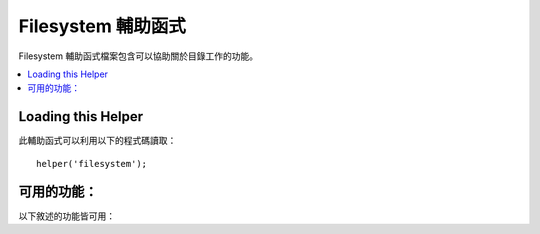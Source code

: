 ####################
Filesystem 輔助函式
####################

Filesystem 輔助函式檔案包含可以協助關於目錄工作的功能。

.. contents::
  :local:

.. raw:: html

  <div class="custom-index container"></div>

Loading this Helper
===================

此輔助函式可以利用以下的程式碼讀取：

::

	helper('filesystem');

可用的功能：
===================

以下敘述的功能皆可用：

.. php:function:: directory_map($source_dir[, $directory_depth = 0[, $hidden = FALSE]])

	:param	string  $source_dir: 到來源目錄的路徑
	:param	int	    $directory_depth: 需要遍歷的目錄深度（0 = 完全遞迴，1 = 當前路徑，諸如此類）
	:param	bool	$hidden: 是否包含隱藏目錄
	:returns:	一個陣列的資料
	:rtype:	陣列

	範例::

		$map = directory_map('./mydirectory/');

	.. note:: 路徑幾乎永遠都與你主要的 index.php 檔案相關。

	子資料夾也包含會被映射的檔案所包含的路徑。
	如果你希望能夠控制遞迴的深度，你可以利用第二個參數（integer）來達成。
	深度為一將只會映射出最頂端的路徑::

		$map = directory_map('./mydirectory/', 1);

	在預設情況下，隱藏的檔案將不會被包含在回傳的陣列中。
	如果要複寫此行為，你可以設定第三個參數為 true (boolean)::

		$map = directory_map('./mydirectory/', FALSE, TRUE);

	每一個資料夾名稱會因為它所包含的資料被數值化而成為一個陣列索引。
	這裡是一個典型陣列的範例::

		Array (
			[libraries] => Array
				(
					[0] => benchmark.html
					[1] => config.html
					["database/"] => Array
						(
							[0] => query_builder.html
							[1] => binds.html
							[2] => configuration.html
							[3] => connecting.html
							[4] => examples.html
							[5] => fields.html
							[6] => index.html
							[7] => queries.html
						)
					[2] => email.html
					[3] => file_uploading.html
					[4] => image_lib.html
					[5] => input.html
					[6] => language.html
					[7] => loader.html
					[8] => pagination.html
					[9] => uri.html
				)

	如果沒有找到結果，他將會回傳一個空陣列。

.. php:function:: write_file($path, $data[, $mode = 'wb'])

	:param	string	$path: 檔案路徑
	:param	string	$data: 欲寫入檔案的資料
	:param	string	$mode: ``fopen()`` 模式
	:returns:	TRUE ：若寫入成功， FALSE ：避免出現錯誤
	:rtype: bool

	會將資料寫入路徑中指定的檔案。若是檔案不存在則該功能會新建該檔案。

	範例::

		$data = 'Some file data';
		if ( ! write_file('./path/to/file.php', $data))
		{     
			echo 'Unable to write the file';
		}
		else
		{     
			echo 'File written!';
		}

	你可以依照需求透過第三個參數以設定寫檔模式::

		write_file('./path/to/file.php', $data, 'r+');

	預設的模式為「 wb 」。更多選項請見 `PHP 使用者導引 <https://www.php.net/manual/en/function.fopen.php>`_ 。

	.. note:: 為了讓這個功能對一個檔案寫入資料，他的授權必須被設定為可寫入。
		若是檔案不是已存在的檔案，那麼他所包含的路徑必須是可寫入的。

	.. note:: 路徑與你的主要網址的 index.php 相關， **並不是** 你的 controller 或 view 檔案。CodeIgniter 使用的是前端的 controller 所以路徑永遠會與主要的網站 index 相關。

	.. note:: 此函數在寫入檔案的時候會獲得一個獨特的檔案鎖。

.. php:function:: delete_files($path[, $del_dir = FALSE[, $htdocs = FALSE]])

	:param	string	$path: 目標路徑
	:param	bool	$del_dir: 是否同時刪除目錄
	:param	bool	$htdocs: 是否跳過刪除 .htaccess 以及 index 頁面檔案。
	:returns:	TRUE ：為成功，FALSE ：避免出現錯誤
	:rtype:	bool

	刪除提供路徑中包含的全部檔案。

	範例::

		delete_files('./path/to/directory/');

	如果第二的參數被設定為 TRUE，任何包含在提供根路徑中的任何目錄也會同時被刪除。

	範例::

		delete_files('./path/to/directory/', TRUE);

	.. note:: 為了能夠被刪除，該檔案必須為可寫入或是被系統擁有

.. php:function:: get_filenames($source_dir[, $include_path = FALSE])

	:param	string	$source_dir: 目標路徑
	:param	bool	$include_path: 是否引入路徑為部分的檔案名稱
	:returns:	一個陣列的檔案名稱
	:rtype:	array

	以伺服器路徑作為輸入並回傳一個包含所有檔案名稱在內的陣列。透過設定第二個參數為 TRUE，這些檔案路徑可以依照需要加進檔案名稱

	範例::

		$controllers = get_filenames(APPPATH.'controllers/');

.. php:function:: get_dir_file_info($source_dir, $top_level_only)

	:param	string	$source_dir: 目標路徑
	:param	bool	$top_level_only: 是否僅鎖定特定路徑（不包含子目錄）
	:returns:	一個包含提供路徑中內容資訊的陣列
	:rtype:	array

	讀取特定的路徑並建立一個包含檔案名、檔案大小、日期、以及授權的陣列。
	因為這可以是一個刻意的操作，如果您強迫將第二個參數設定為 FALSE，被包在特定路徑的子資料夾都僅為唯讀。

	範例::

		$models_info = get_dir_file_info(APPPATH.'models/');

.. php:function:: get_file_info($file[, $returned_values = ['name', 'server_path', 'size', 'date']])

	:param	string	        $file: 檔案路徑
	:param	array|string    $returned_values: 由陣列或是由逗號隔開的字串來決定回傳何種種類的資訊
	:returns:	一個包含特定檔案資訊的陣列或是當失敗的時候回傳 FALSE。
	:rtype:	array

	給定一個檔案與路徑，回傳（由你決定）該資料的 *名稱* ， *路徑* ， *檔案大小* 與 *修改日期* 等資訊
	第二個參數允許你明確的宣告你想要回傳甚麼資訊。

	有效的 ``$returned_values`` 選項為： `名稱`, `檔案大小`, `日期`, `可讀取`, `可寫入`,
	`可執行` 以及 `檔案權限`.

.. php:function:: symbolic_permissions($perms)

	:param	int	$perms: 權限
	:returns:	符號表式的授權字串
	:rtype:	string

	拿取數值化的授權（例如被　``fileperms()`` 回傳）並且回傳標準的標點符號的檔案權限

	::

		echo symbolic_permissions(fileperms('./index.php'));  // -rw-r--r--

.. php:function:: octal_permissions($perms)

	:param	int	$perms: 權限
	:returns:	八進位的授權字串
	:rtype:	string

	獲取數值化的授權（例如被　``fileperms()`` 回傳）並且回傳三位數的檔案授權八進位符號

	::

		echo octal_permissions(fileperms('./index.php')); // 644

.. php:function:: set_realpath($path[, $check_existence = FALSE])

	:param	string	$path: 路徑
	:param	bool	$check_existence: 是否檢查路徑是否真的存在
	:returns:	一個絕對路徑
	:rtype:	string

	這個功能會回傳一個沒有符號的連結或相關的路徑結構的伺服器路徑
	如果路徑不能被分析，自選的第二個參數將會引發一個錯誤。

	範例::

		$file = '/etc/php5/apache2/php.ini';
		echo set_realpath($file); // 印出 '/etc/php5/apache2/php.ini'

		$non_existent_file = '/path/to/non-exist-file.txt';
		echo set_realpath($non_existent_file, TRUE);	// 因為路徑不能被解析，顯示一個錯誤
		echo set_realpath($non_existent_file, FALSE);	// 印出 '/path/to/non-exist-file.txt'

		$directory = '/etc/php5';
		echo set_realpath($directory);	// 印出 '/etc/php5/'

		$non_existent_directory = '/path/to/nowhere';
		echo set_realpath($non_existent_directory, TRUE);	//  因為路徑不能被解析，顯示一個錯誤
		echo set_realpath($non_existent_directory, FALSE);	// 印出 '/path/to/nowhere'
